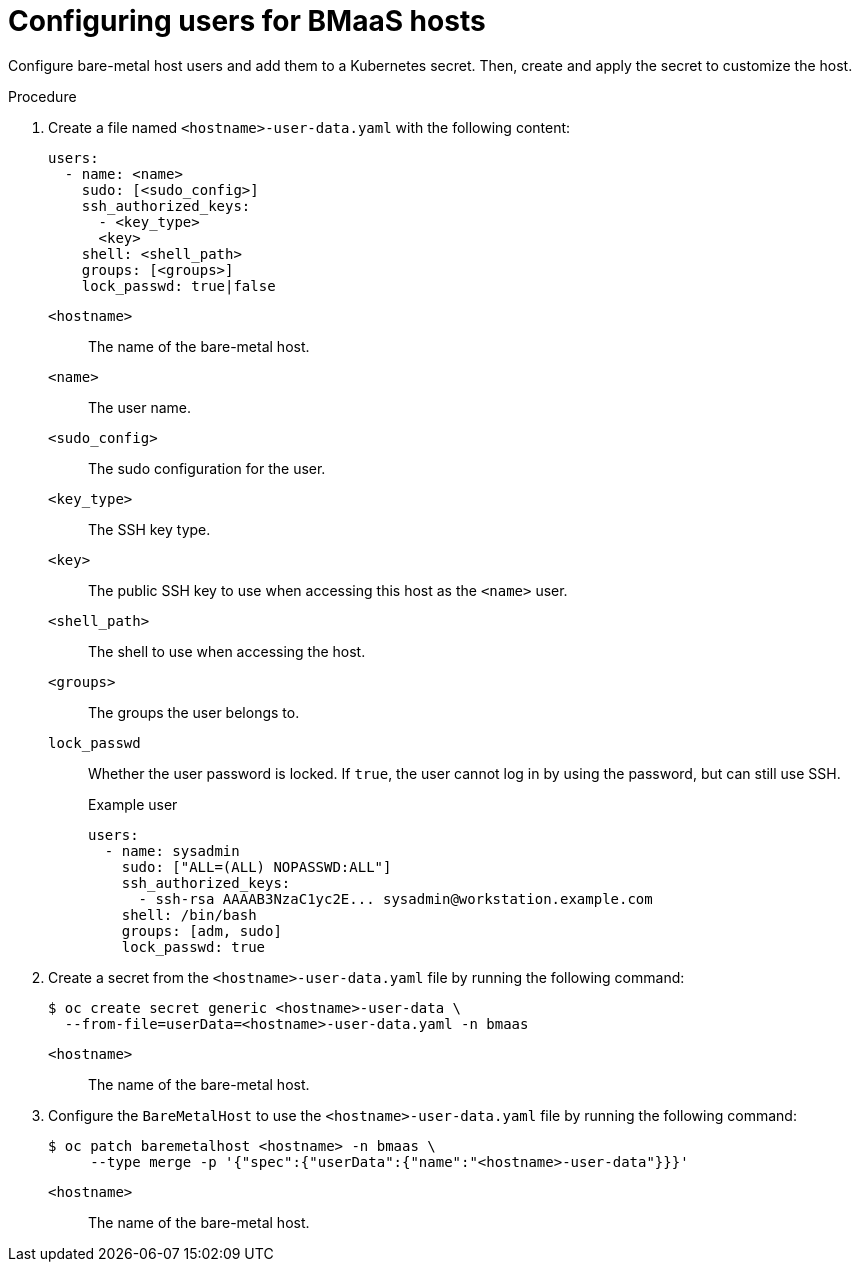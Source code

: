 // This module is included in the following assemblies:
//
// * installing/installing_bare_metal/bare-metal-using-bare-metal-as-a-service.adoc

:_mod-docs-content-type: PROCEDURE
[id="bmo-configuring-users-for-bmaas-hosts_{context}"]
= Configuring users for BMaaS hosts

Configure bare-metal host users and add them to a Kubernetes secret. Then, create and apply the secret to customize the host.

.Procedure

. Create a file named `<hostname>-user-data.yaml` with the following content:
+
[source,yaml]
----
users:
  - name: <name>
    sudo: [<sudo_config>]
    ssh_authorized_keys:
      - <key_type>
      <key>
    shell: <shell_path>
    groups: [<groups>]
    lock_passwd: true|false
----
`<hostname>`::
  The name of the bare-metal host.
`<name>`::
The user name.
`<sudo_config>`::
The sudo configuration for the user.
`<key_type>`::
The SSH key type.
`<key>`::
The public SSH key to use when accessing this host as the `<name>` user.
`<shell_path>`::
The shell to use when accessing the host.
`<groups>`::
The groups the user belongs to.
`lock_passwd`::
Whether the user password is locked. If `true`, the user cannot log in by using the password, but can still use SSH.
+
.Example user
+
[source,yaml]
----
users:
  - name: sysadmin
    sudo: ["ALL=(ALL) NOPASSWD:ALL"]
    ssh_authorized_keys:
      - ssh-rsa AAAAB3NzaC1yc2E... sysadmin@workstation.example.com
    shell: /bin/bash
    groups: [adm, sudo]
    lock_passwd: true
----

. Create a secret from the `<hostname>-user-data.yaml` file by running the following command:
+
[source,terminal]
----
$ oc create secret generic <hostname>-user-data \
  --from-file=userData=<hostname>-user-data.yaml -n bmaas
----
`<hostname>`::
  The name of the bare-metal host.

. Configure the `BareMetalHost` to use the `<hostname>-user-data.yaml` file by running the following command:
+
[source,terminal]
----
$ oc patch baremetalhost <hostname> -n bmaas \
     --type merge -p '{"spec":{"userData":{"name":"<hostname>-user-data"}}}'
----
`<hostname>`::
  The name of the bare-metal host.